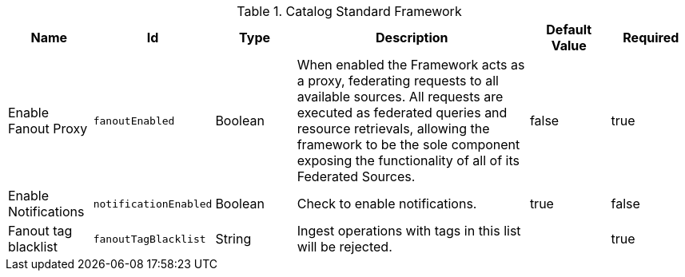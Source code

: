 .[[ddf.catalog.CatalogFrameworkImpl]]Catalog Standard Framework
[cols="1,1m,1,3,1,1" options="header"]
|===

|Name
|Id
|Type
|Description
|Default Value
|Required

|Enable Fanout Proxy
|fanoutEnabled
|Boolean
|When enabled the Framework acts as a proxy, federating requests to all available sources. All requests are executed as federated queries and resource retrievals, allowing the framework to be the sole component exposing the functionality of all of its Federated Sources.
|false
|true

|Enable Notifications
|notificationEnabled
|Boolean
|Check to enable notifications.
|true
|false


|Fanout tag blacklist
|fanoutTagBlacklist
|String
|Ingest operations with tags in this list will be rejected.
|
|true

|===
